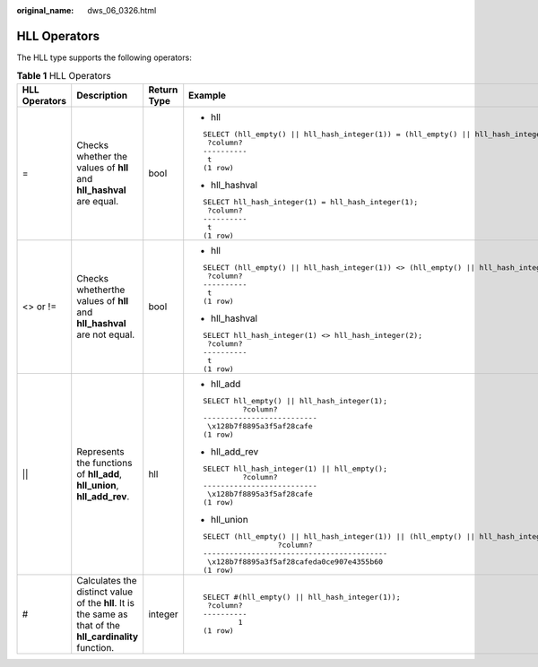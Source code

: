 :original_name: dws_06_0326.html

.. _dws_06_0326:

HLL Operators
=============

The HLL type supports the following operators:

.. table:: **Table 1** HLL Operators

   +-----------------+-----------------------------------------------------------------------------------------------------------+-----------------+-----------------------------------------------------------------------------------------+
   | HLL Operators   | Description                                                                                               | Return Type     | Example                                                                                 |
   +=================+===========================================================================================================+=================+=========================================================================================+
   | =               | Checks whether the values of **hll** and **hll_hashval** are equal.                                       | bool            | -  hll                                                                                  |
   |                 |                                                                                                           |                 |                                                                                         |
   |                 |                                                                                                           |                 | ::                                                                                      |
   |                 |                                                                                                           |                 |                                                                                         |
   |                 |                                                                                                           |                 |    SELECT (hll_empty() || hll_hash_integer(1)) = (hll_empty() || hll_hash_integer(1));  |
   |                 |                                                                                                           |                 |     ?column?                                                                            |
   |                 |                                                                                                           |                 |    ----------                                                                           |
   |                 |                                                                                                           |                 |     t                                                                                   |
   |                 |                                                                                                           |                 |    (1 row)                                                                              |
   |                 |                                                                                                           |                 |                                                                                         |
   |                 |                                                                                                           |                 | -  hll_hashval                                                                          |
   |                 |                                                                                                           |                 |                                                                                         |
   |                 |                                                                                                           |                 | ::                                                                                      |
   |                 |                                                                                                           |                 |                                                                                         |
   |                 |                                                                                                           |                 |    SELECT hll_hash_integer(1) = hll_hash_integer(1);                                    |
   |                 |                                                                                                           |                 |     ?column?                                                                            |
   |                 |                                                                                                           |                 |    ----------                                                                           |
   |                 |                                                                                                           |                 |     t                                                                                   |
   |                 |                                                                                                           |                 |    (1 row)                                                                              |
   +-----------------+-----------------------------------------------------------------------------------------------------------+-----------------+-----------------------------------------------------------------------------------------+
   | <> or !=        | Checks whetherthe values of **hll** and **hll_hashval** are not equal.                                    | bool            | -  hll                                                                                  |
   |                 |                                                                                                           |                 |                                                                                         |
   |                 |                                                                                                           |                 | ::                                                                                      |
   |                 |                                                                                                           |                 |                                                                                         |
   |                 |                                                                                                           |                 |    SELECT (hll_empty() || hll_hash_integer(1)) <> (hll_empty() || hll_hash_integer(2)); |
   |                 |                                                                                                           |                 |     ?column?                                                                            |
   |                 |                                                                                                           |                 |    ----------                                                                           |
   |                 |                                                                                                           |                 |     t                                                                                   |
   |                 |                                                                                                           |                 |    (1 row)                                                                              |
   |                 |                                                                                                           |                 |                                                                                         |
   |                 |                                                                                                           |                 | -  hll_hashval                                                                          |
   |                 |                                                                                                           |                 |                                                                                         |
   |                 |                                                                                                           |                 | ::                                                                                      |
   |                 |                                                                                                           |                 |                                                                                         |
   |                 |                                                                                                           |                 |    SELECT hll_hash_integer(1) <> hll_hash_integer(2);                                   |
   |                 |                                                                                                           |                 |     ?column?                                                                            |
   |                 |                                                                                                           |                 |    ----------                                                                           |
   |                 |                                                                                                           |                 |     t                                                                                   |
   |                 |                                                                                                           |                 |    (1 row)                                                                              |
   +-----------------+-----------------------------------------------------------------------------------------------------------+-----------------+-----------------------------------------------------------------------------------------+
   | \|\|            | Represents the functions of **hll_add**, **hll_union**, **hll_add_rev**.                                  | hll             | -  hll_add                                                                              |
   |                 |                                                                                                           |                 |                                                                                         |
   |                 |                                                                                                           |                 | ::                                                                                      |
   |                 |                                                                                                           |                 |                                                                                         |
   |                 |                                                                                                           |                 |    SELECT hll_empty() || hll_hash_integer(1);                                           |
   |                 |                                                                                                           |                 |             ?column?                                                                    |
   |                 |                                                                                                           |                 |    --------------------------                                                           |
   |                 |                                                                                                           |                 |     \x128b7f8895a3f5af28cafe                                                            |
   |                 |                                                                                                           |                 |    (1 row)                                                                              |
   |                 |                                                                                                           |                 |                                                                                         |
   |                 |                                                                                                           |                 | -  hll_add_rev                                                                          |
   |                 |                                                                                                           |                 |                                                                                         |
   |                 |                                                                                                           |                 | ::                                                                                      |
   |                 |                                                                                                           |                 |                                                                                         |
   |                 |                                                                                                           |                 |    SELECT hll_hash_integer(1) || hll_empty();                                           |
   |                 |                                                                                                           |                 |             ?column?                                                                    |
   |                 |                                                                                                           |                 |    --------------------------                                                           |
   |                 |                                                                                                           |                 |     \x128b7f8895a3f5af28cafe                                                            |
   |                 |                                                                                                           |                 |    (1 row)                                                                              |
   |                 |                                                                                                           |                 |                                                                                         |
   |                 |                                                                                                           |                 | -  hll_union                                                                            |
   |                 |                                                                                                           |                 |                                                                                         |
   |                 |                                                                                                           |                 | ::                                                                                      |
   |                 |                                                                                                           |                 |                                                                                         |
   |                 |                                                                                                           |                 |    SELECT (hll_empty() || hll_hash_integer(1)) || (hll_empty() || hll_hash_integer(2)); |
   |                 |                                                                                                           |                 |                     ?column?                                                            |
   |                 |                                                                                                           |                 |    ------------------------------------------                                           |
   |                 |                                                                                                           |                 |     \x128b7f8895a3f5af28cafeda0ce907e4355b60                                            |
   |                 |                                                                                                           |                 |    (1 row)                                                                              |
   +-----------------+-----------------------------------------------------------------------------------------------------------+-----------------+-----------------------------------------------------------------------------------------+
   | #               | Calculates the distinct value of the **hll**. It is the same as that of the **hll_cardinality** function. | integer         | ::                                                                                      |
   |                 |                                                                                                           |                 |                                                                                         |
   |                 |                                                                                                           |                 |    SELECT #(hll_empty() || hll_hash_integer(1));                                        |
   |                 |                                                                                                           |                 |     ?column?                                                                            |
   |                 |                                                                                                           |                 |    ----------                                                                           |
   |                 |                                                                                                           |                 |            1                                                                            |
   |                 |                                                                                                           |                 |    (1 row)                                                                              |
   +-----------------+-----------------------------------------------------------------------------------------------------------+-----------------+-----------------------------------------------------------------------------------------+
